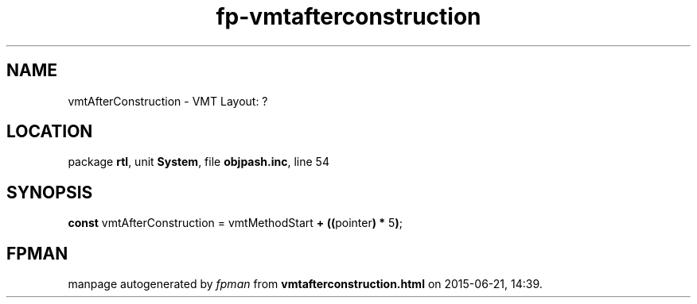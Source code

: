 .\" file autogenerated by fpman
.TH "fp-vmtafterconstruction" 3 "2014-03-14" "fpman" "Free Pascal Programmer's Manual"
.SH NAME
vmtAfterConstruction - VMT Layout: ?
.SH LOCATION
package \fBrtl\fR, unit \fBSystem\fR, file \fBobjpash.inc\fR, line 54
.SH SYNOPSIS
\fBconst\fR vmtAfterConstruction = vmtMethodStart \fB+\fR \fB(\fR\fB(\fRpointer\fB)\fR \fB*\fR 5\fB)\fR;

.SH FPMAN
manpage autogenerated by \fIfpman\fR from \fBvmtafterconstruction.html\fR on 2015-06-21, 14:39.

